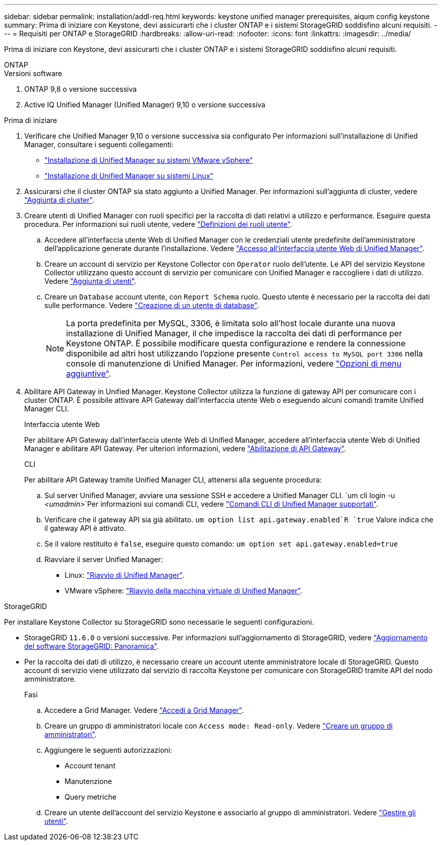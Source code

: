 ---
sidebar: sidebar 
permalink: installation/addl-req.html 
keywords: keystone unified manager prerequisites, aiqum config keystone 
summary: Prima di iniziare con Keystone, devi assicurarti che i cluster ONTAP e i sistemi StorageGRID soddisfino alcuni requisiti. 
---
= Requisiti per ONTAP e StorageGRID
:hardbreaks:
:allow-uri-read: 
:nofooter: 
:icons: font
:linkattrs: 
:imagesdir: ../media/


[role="lead"]
Prima di iniziare con Keystone, devi assicurarti che i cluster ONTAP e i sistemi StorageGRID soddisfino alcuni requisiti.

[role="tabbed-block"]
====
.ONTAP
--
.Versioni software
. ONTAP 9,8 o versione successiva
. Active IQ Unified Manager (Unified Manager) 9,10 o versione successiva


.Prima di iniziare
. Verificare che Unified Manager 9,10 o versione successiva sia configurato Per informazioni sull'installazione di Unified Manager, consultare i seguenti collegamenti:
+
** https://docs.netapp.com/us-en/active-iq-unified-manager/install-vapp/concept_requirements_for_installing_unified_manager.html["Installazione di Unified Manager su sistemi VMware vSphere"^]
** https://docs.netapp.com/us-en/active-iq-unified-manager/install-linux/concept_requirements_for_install_unified_manager.html["Installazione di Unified Manager su sistemi Linux"^]


. Assicurarsi che il cluster ONTAP sia stato aggiunto a Unified Manager. Per informazioni sull'aggiunta di cluster, vedere https://docs.netapp.com/us-en/active-iq-unified-manager/config/task_add_clusters.html["Aggiunta di cluster"^].
. Creare utenti di Unified Manager con ruoli specifici per la raccolta di dati relativi a utilizzo e performance. Eseguire questa procedura. Per informazioni sui ruoli utente, vedere https://docs.netapp.com/us-en/active-iq-unified-manager/config/reference_definitions_of_user_roles.html["Definizioni dei ruoli utente"^].
+
.. Accedere all'interfaccia utente Web di Unified Manager con le credenziali utente predefinite dell'amministratore dell'applicazione generate durante l'installazione. Vedere https://docs.netapp.com/us-en/active-iq-unified-manager/config/task_access_unified_manager_web_ui.html["Accesso all'interfaccia utente Web di Unified Manager"^].
.. Creare un account di servizio per Keystone Collector con `Operator` ruolo dell'utente. Le API del servizio Keystone Collector utilizzano questo account di servizio per comunicare con Unified Manager e raccogliere i dati di utilizzo. Vedere https://docs.netapp.com/us-en/active-iq-unified-manager/config/task_add_users.html["Aggiunta di utenti"^].
.. Creare un `Database` account utente, con `Report Schema` ruolo. Questo utente è necessario per la raccolta dei dati sulle performance. Vedere https://docs.netapp.com/us-en/active-iq-unified-manager/config/task_create_database_user.html["Creazione di un utente di database"^].
+

NOTE: La porta predefinita per MySQL, 3306, è limitata solo all'host locale durante una nuova installazione di Unified Manager, il che impedisce la raccolta dei dati di performance per Keystone ONTAP. È possibile modificare questa configurazione e rendere la connessione disponibile ad altri host utilizzando l'opzione presente `Control access to MySQL port 3306` nella console di manutenzione di Unified Manager. Per informazioni, vedere link:https://docs.netapp.com/us-en/active-iq-unified-manager/config/reference_additional_menu_options.html["Opzioni di menu aggiuntive"^].



. Abilitare API Gateway in Unified Manager. Keystone Collector utilizza la funzione di gateway API per comunicare con i cluster ONTAP. È possibile attivare API Gateway dall'interfaccia utente Web o eseguendo alcuni comandi tramite Unified Manager CLI.
+
.Interfaccia utente Web
Per abilitare API Gateway dall'interfaccia utente Web di Unified Manager, accedere all'interfaccia utente Web di Unified Manager e abilitare API Gateway. Per ulteriori informazioni, vedere https://docs.netapp.com/us-en/active-iq-unified-manager/config/concept_api_gateway.html["Abilitazione di API Gateway"^].

+
.CLI
Per abilitare API Gateway tramite Unified Manager CLI, attenersi alla seguente procedura:

+
.. Sul server Unified Manager, avviare una sessione SSH e accedere a Unified Manager CLI.
`um cli login -u _<umadmin>_`Per informazioni sui comandi CLI, vedere https://docs.netapp.com/us-en/active-iq-unified-manager/events/reference_supported_unified_manager_cli_commands.html["Comandi CLI di Unified Manager supportati"^].
.. Verificare che il gateway API sia già abilitato.
`um option list api.gateway.enabled`R `true` Valore indica che il gateway API è attivato.
.. Se il valore restituito è `false`, eseguire questo comando:
`um option set api.gateway.enabled=true`
.. Riavviare il server Unified Manager:
+
*** Linux: https://docs.netapp.com/us-en/active-iq-unified-manager/install-linux/task_restart_unified_manager.html["Riavvio di Unified Manager"^].
*** VMware vSphere: https://docs.netapp.com/us-en/active-iq-unified-manager/install-vapp/task_restart_unified_manager_virtual_machine.html["Riavvio della macchina virtuale di Unified Manager"^].






--
.StorageGRID
--
Per installare Keystone Collector su StorageGRID sono necessarie le seguenti configurazioni.

* StorageGRID `11.6.0` o versioni successive. Per informazioni sull'aggiornamento di StorageGRID, vedere link:https://docs.netapp.com/us-en/storagegrid-116/upgrade/index.html["Aggiornamento del software StorageGRID: Panoramica"^].
* Per la raccolta dei dati di utilizzo, è necessario creare un account utente amministratore locale di StorageGRID. Questo account di servizio viene utilizzato dal servizio di raccolta Keystone per comunicare con StorageGRID tramite API del nodo amministratore.
+
.Fasi
.. Accedere a Grid Manager. Vedere https://docs.netapp.com/us-en/storagegrid-116/admin/signing-in-to-grid-manager.html["Accedi a Grid Manager"^].
.. Creare un gruppo di amministratori locale con `Access mode: Read-only`. Vedere https://docs.netapp.com/us-en/storagegrid-116/admin/managing-admin-groups.html#create-an-admin-group["Creare un gruppo di amministratori"^].
.. Aggiungere le seguenti autorizzazioni:
+
*** Account tenant
*** Manutenzione
*** Query metriche


.. Creare un utente dell'account del servizio Keystone e associarlo al gruppo di amministratori. Vedere https://docs.netapp.com/us-en/storagegrid-116/admin/managing-users.html["Gestire gli utenti"].




--
====